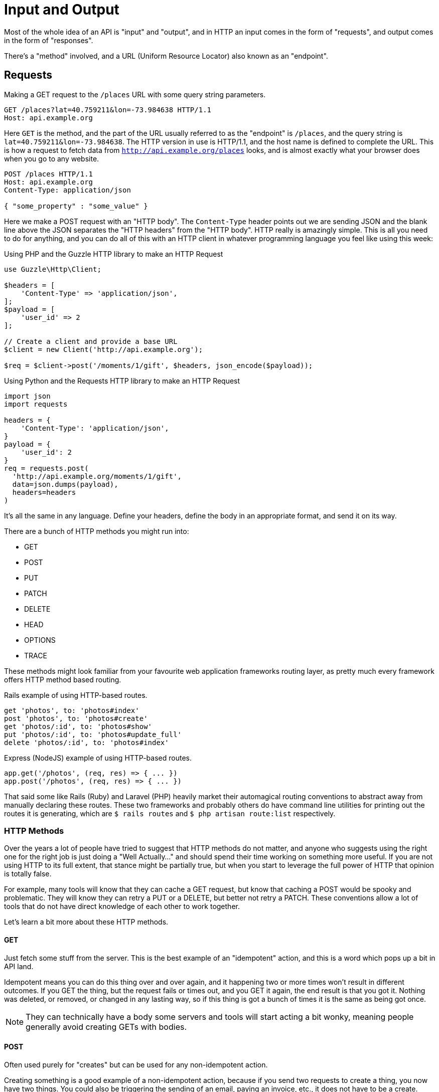 = Input and Output

Most of the whole idea of an API is "input" and "output", and in HTTP an input
comes in the form of "requests", and output comes in the form of "responses".

There's a "method" involved, and a URL (Uniform Resource Locator) also known as an "endpoint".

== Requests

.Making a GET request to the `/places` URL with some query string parameters.
[source,http]
----
GET /places?lat=40.759211&lon=-73.984638 HTTP/1.1
Host: api.example.org
----

Here `GET` is the method, and the part of the URL usually referred to as the "endpoint" is `/places`, and the query
string is `lat=40.759211&lon=-73.984638`. The HTTP version in use is HTTP/1.1,
and the host name is defined to complete the URL. This is how a request to fetch
data from `http://api.example.org/places` looks, and is almost exactly what your
browser does when you go to any website.

[source,http]
----
POST /places HTTP/1.1
Host: api.example.org
Content-Type: application/json

{ "some_property" : "some_value" }
----

Here we make a POST request with an "HTTP body". The `Content-Type` header
points out we are sending JSON and the blank line above the JSON separates the
"HTTP headers" from the "HTTP body". HTTP really is amazingly simple. This is
all you need to do for anything, and you can do all of this with an HTTP client
in whatever programming language you feel like using this week:

.Using PHP and the Guzzle HTTP library to make an HTTP Request
[source,php]
----
use Guzzle\Http\Client;

$headers = [
    'Content-Type' => 'application/json',
];
$payload = [
    'user_id' => 2
];

// Create a client and provide a base URL
$client = new Client('http://api.example.org');

$req = $client->post('/moments/1/gift', $headers, json_encode($payload));
----

.Using Python and the Requests HTTP library to make an HTTP Request
[source,python]
----
import json
import requests

headers = {
    'Content-Type': 'application/json',
}
payload = {
    'user_id': 2
}
req = requests.post(
  'http://api.example.org/moments/1/gift',
  data=json.dumps(payload),
  headers=headers
)
----

It's all the same in any language. Define your headers, define the body in an
appropriate format, and send it on its way.

There are a bunch of HTTP methods you might run into:

- GET
- POST
- PUT
- PATCH
- DELETE
- HEAD
- OPTIONS
- TRACE

These methods might look familiar from your favourite web application frameworks
routing layer, as pretty much every framework offers HTTP method based routing.

.Rails example of using HTTP-based routes.
[source,ruby]
----
get 'photos', to: 'photos#index'
post 'photos', to: 'photos#create'
get 'photos/:id', to: 'photos#show'
put 'photos/:id', to: 'photos#update_full'
delete 'photos/:id', to: 'photos#index'
----

.Express (NodeJS) example of using HTTP-based routes.
[source,javascript]
----
app.get('/photos', (req, res) => { ... })
app.post('/photos', (req, res) => { ... })
----


That said some like Rails (Ruby) and Laravel (PHP) heavily market their
automagical routing conventions to abstract away from manually declaring these
routes. These two frameworks and probably others do have command line utilities
for printing out the routes it is generating, which are `$ rails routes` and
`$ php artisan route:list` respectively.

=== HTTP Methods


Over the years a lot of people have tried to suggest that HTTP methods do not
matter, and anyone who suggests using the right one for the right job is just
doing a "Well Actually..." and should spend their time working on something more
useful. If you are not using HTTP to its full extent, that stance might be
partially true, but when you start to leverage the full power of HTTP that
opinion is totally false.

For example, many tools will know that they can cache a GET request, but know
that caching a POST would be spooky and problematic. They will know they can
retry a PUT or a DELETE, but better not retry a PATCH. These conventions allow a
lot of tools that do not have direct knowledge of each other to work together.

Let's learn a bit more about these HTTP methods.

==== GET

Just fetch some stuff from the server. This is the best example of an "idempotent" action, and this is a word which pops up a bit in API land.

Idempotent means you can do this thing over and over again, and it happening two
or more times won't result in  different outcomes. If you GET the thing, but the
request fails or times out, and you GET it again, the end result is that you got
it. Nothing was deleted, or removed, or changed in any lasting way, so if this
thing is got a bunch of times it is the same as being got once.

NOTE: They can technically have a body some servers and tools will start
acting a bit wonky, meaning people generally avoid creating GETs with bodies.

==== POST

Often used purely for "creates" but can be used for any non-idempotent action.

Creating something is a good example of a non-idempotent action, because if you
send two requests to create a thing, you now have two things. You could also be
triggering the sending of an email, paying an invoice, etc., it does not have to
be a create.

==== PUT

Often incorrectly associated with being an "edit" action, PUT can actually do a
whole lot more than that. PUT is designed to be an idempotent way to send data
to a server, where the request contains the entirety of the resource. Whatever
it says should go, so if the attempt fails for any reason and the client
retries, there wil be no negative consequence as its said the same thing twice.

An example of this would be an image upload. An API might have the ability to
upload an image for a user, which is probably a profile image. A request with
`PUT /users/jane/image` and a body of either the image contents (or a JSON
payload with a URL) could then provide the image. It does not matter if the user
already had an image or not, if the request is a success they will have one. If
the upload fails that is fine, another request can be set, and it will be
overridden.

NOTE: Some folks get a bit concerned about this being a "create or update"
action, but their concern comes from a misplaced sense that HTTP verbs
correspond to a specific CRUD action. If somebody complains at you about this,
politely point them at this section.

PUT is not always appropriate, and can lead to race conditions if not used
cautiously.

===== 🏎 Race Conditions 🏎

Think about a resource represented with JSON, that has two properties:
`property1` and `property2`. After getting the initial value of the resource
with a GET request, two different HTTP clients make requests (Request A and
(Request B) to update the value of just one property via a PUT. Both `property1`
and `property2` are `false` in the original response of the GET request.

**Request A**

Updating `property1` to be true.

[source,text]
====
PUT /foos/123

{
  "property1": true,
  "property2": false
}
====

**Request B**

Updating `property2` to be true.

[source,text]
====
PUT /foos/123

{
  "property1": false,
  "property2": true
}
====

Both properties started at `false`, and both clients were only trying to update one property, but little do they know they are clobbering the results and essentially reverting the updates from other clients. Instead of ending up with both values being `true`, the API will just hold whatever the most recent request was, which is going to be `"property1": false` and `"property2": true`.

Some folks consider this to be a feature, but others consider it a bug because if they only want to update one property, why do they need to send everything? People in the second camp decide to just send the relevant properties they want to change, which is a flagrant misuse of how PUT is supposed to work and can lead to confusion with tools that expect PUT to contain an entire resource, not just partial changes.

For partial changes, there is another method.

==== PATCH

Patch is a more recent condition to HTTP, with its RFC being finalized in 2010.

[quote,Internet Engineering Task Force (IETF),https://tools.ietf.org/html/rfc5789]
====
The existing HTTP PUT method only allows a complete replacement of a document.
This proposal adds a new HTTP method, PATCH, to modify an existing HTTP resource.
====

So if PUT is for when a client has all the answers and wants to give that
exactly to the server, PATCH is for when the client only wants to update certain
parts of the resource.

Some folks have never heard of the conflict scenario above, and recommend PATCH
because it is essentially a performance improvement. Technically they are right:
sending less stuff over the wire is quicker than sending more stuff.

How exactly PATCH works can vary on which data format you're using. If its JSON
then there are two popular approaches: https://tools.ietf.org/html/rfc6902[JSON
Patch] and https://tools.ietf.org/html/rfc7396[JSON Merge Patch].

JSON Merge Patch is what most people will want to use for general APIs, and it is
simple to use. From the RFC:

[quote,Internet Engineering Task Force (IETF),https://tools.ietf.org/html/rfc7396]
____

Given the following example JSON document:

  {
    "title": "Goodbye!",
    "author" : {
      "givenName" : "John",
      "familyName" : "Doe"
    },
    "tags":[ "example", "sample" ],
    "content": "This will be unchanged"
  }

A user agent wishing to change the value of the "title" member from
"Goodbye!" to the value "Hello!", add a new "phoneNumber" member,
remove the "familyName" member from the "author" object, and replace
the "tags" array so that it doesn't include the word "sample" would
send the following request:

  PATCH /my/resource HTTP/1.1
  Host: example.org
  Content-Type: application/merge-patch+json

  {
    "title": "Hello!",
    "phoneNumber": "+01-123-456-7890",
    "author": {
      "familyName": null
    },
    "tags": [ "example" ]
  }

The resulting JSON document would be:

  {
    "title": "Hello!",
    "author" : {
      "givenName" : "John"
    },
    "tags": [ "example" ],
    "content": "This will be unchanged",
    "phoneNumber": "+01-123-456-7890"
  }
____

==== HEAD

Pretty much exactly the same as GET in every way, but HEAD responses must not
contain a body. This is great for checks to see if something exists, and if it
does the client does not have to wait for the entire response body to be
generated then sent down the wire.

==== DELETE

Guess what this does?!

DELETE requests _can_ contain a body, but generally do not. They are considered
idempotent like PUT, because if you are asking to delete something, and you
accidentally delete it twice, then the response both times should be "Yes this
is deleted".

Some APIs do not implement it that way so a second attempt to
delete the same thing will get a 404. That is a bit of a shame as it means
clients can get a "You cannot delete this" message when they did in fact delete
it... plan accordingly.

== Responses

Much the same as an HTTP request, your HTTP response is going to end up as plain
text (unless you're using SSL, but hang on, we aren't there yet).

.Example HTTP response containing a JSON body
[source,http]
----
HTTP/1.1 200 OK
Server: nginx
Content-Type: application/json

{
  "user":{
    "id":1,
    "name":"Theron Weissnat",
    "bio":"Occaecati excepturi magni odio distinctio dolores.",
    "picture_url":"https://cdn.example.org/foo.png",
    "created_at":"2013-11-22 16:37:57"
  }
}
----

First you might notice then `200 OK`, which is a HTTP status code that says things worked as expected. No issues here buddy. Then there is the `Content-Type`, which just says the data is JSON.

=== HTTP Status Codes

A status code is a category of success or failure, with specific codes
being provided for a range of situations, that are essentially metadata
supplementing the body returned from the API.

Back in the early 2000s when AJAX was first a thing, it was far too common for
people to ignore everything other than the body, and return some XML or JSON
saying:

[source,javascript]
----
{ "success": true }
----

These days it's far more common to utilize HTTP properly, and give the
response a status code as defined in the RFC have a number from `200` to
`599` -- with plenty of gaps in between -- and each has a message and a
definition. Most server-side languages, frameworks, etc., default to
`200 OK`.

Status codes are grouped into a few different categories:, with the
first number being an identifier of the category of thing that happened.

=== 2XX is all about success

Whatever your application tried to do was successful, up to the point that the
response was sent. A `200 OK` means you got your answer, a `201 Created` means
the thing was created, and a `202 Accepted` is similar but does not say anything
about the actual result, it only indicates that a request was accepted and is
being processed asynchronously. It could still go wrong, but at the time of
responding it was all looking good so far.

=== 3XX is all about redirection

These are all about sending the calling application somewhere else for the
actual resource. The best known of these are the `303 See Other` and the `301
Moved Permanently`, which are used a lot on the web to redirect a browser to
another URL. Usually a redirect will be combined with a `Location` header to
point to the new location of the content.

=== 4XX is all about client errors

Indicate to your clients that they did something wrong. They might have
forgotten to send authentication details, provided invalid data, requested a
resource that no longer exists, or done something else wrong which needs fixing.

=== 5XX is all about service errors

With these status codes, the API, or some network component like a load
balancer, web server, application server, etc. is indicating that something went
wrong in their side. For example, a database connection failed, or another
service was down. Typically, a client application can retry the request. The
server can even specify when the client should retry, using a `Retry-After` HTTP
header.

=== Common Status Codes

Arguments between developers will continue for the rest of time over the
exact appropriate code to use in any given situation, but these are the
most important status codes to look out for in an API:

* 200 - Generic everything is OK
* 201 - Created something OK
* 202 - Accepted but is being processed async (for a video means
encoding, for an image means resizing, etc.)
* 400 - Bad Request (should really be for invalid syntax, but some folks
use for validation)
* 401 - Unauthorized (no current user and there should be)
* 403 - The current user is forbidden from accessing this data
* 404 - That URL is not a valid route, or the item resource does not
exist
* 405 - Method Not Allowed (your framework will probably do this for
you)
* 409 - Conflict (Maybe somebody else just changed some of this data, or
status cannot change from e.g: "published" to "draft")
* 410 - Data has been deleted, deactivated, suspended, etc.
* 415 - The request had a `Content-Type` which the server does not know
how to handle
* 429 - Rate Limited, which means take a breather, sleep a bit, try
again
* 500 - Something unexpected happened, and it is the APIs fault
* 503 - API is not here right now, please try again later

You might spot others popping up from time to time, so check on
http://http.cat/[http.cats] (or
http://www.iana.org/assignments/http-status-codes/http-status-codes.xhtml[iana.org]
for a more formal list) when you see one that's not familiar.

== Mime Types

HTTP APIs can work with all sorts of data. Whilst SOAP may have been restricted
to XML, REST and GraphQL can work with any response types. gRPC is kinda stuck
with Protobuf.

An API can support almost unlimited options, but of course building support for
every content type ever would be a rather laborious job. There are a few we can
cut out early on.

=== Ditch Form Data

"Form Data" uses the `application/x-www-form-urlencoded` mime type, and mostly
only seems to be used by PHP developers. Luckily most other folks ignore this
wholeheartedly.

.Form data doesn't really have data types, just awkward strings.
[source]
----
foo=something&bar=1&baz=0
----

Another issue with form data is similar to how XML suffers a lack of obvious
data types. For example, to handle a boolean a client has to send `1` or `0`,
because `bar=true` would be `string("true")` on the server-side.

Data types are important, so let's not just throw them out the window for the
sake of "easy access to our data", especially as most web application frameworks
have something like `$request->body->foo` to easily get to the foo property.

WARNING: Rails is awful at this. If you have a `?foo=a` query string parameter,
and you also send `{ "foo": "b" }` in the HTTP body, then `params[:foo]` will be
set to `"b"` as the latter overrides the former. Code that you build, including
any generic frameworks/tooling that you release, should avoid conflating query
strings and body properties at all costs. They're different things and this
nonsense causes confusion, especially when you realize that `params[:action]`
means "controller method name" and actually overrides whatever is in `?action=`
_without_ anything being in the body...

.Instead of form data, use a nice JSON object.
[source,http]
----
POST /checkins HTTP/1.1
Host: api.example.org
Content-Type: application/json

{
    "checkin": {
        "place_id" : 1,
        "message": "This is a bunch of text.",
        "with_friends": [1, 2, 3, 4, 5]
    }
}
----

This is a perfectly valid HTTP body for a checkin. You know what they are
saying. You know who the user is from their auth token. You know who they are
with and you get the benefit of having it wrapped up in a single `checkin` key
for simple documentation, and, easy "You sent a checkin object to the user
settings page, muppet." responses.

That same request using form data is a mess.

.The alternative to a nice JSON object when using form data.
[source,http]
----
POST /checkins HTTP/1.1
Host: api.example.org
Content-Type: application/x-www-form-urlencoded

checkin[place_id]=1&checkin[message]=This is a bunch of text.&checkin[with_friends][]=1&checkin[with_friends][]=2&checkin[with_friends][]=3&checkin[with_friends][]=4&checkin[with_friends][]=5
----

This makes me upset _and_ angry. Do not do it in your API.

.Mandrill API is having a rough time.
image::images/input-encoded-madness.jpg[Mandril API supports form encoded payloads and this seems to also be urlencoded and everyone is sad.]

Finally, do not try to be clever by mixing JSON with form data:

.This is nonsense. Do not do it.
[source,http]
----
POST /checkins HTTP/1.1
Host: api.example.org
Content-Type: application/x-www-form-urlencoded

json="{
    \"checkin\": {
        \"place_id\" : 1,
        \"message\": \"This is a bunch of text.\",
        \"with_friends\": [1, 2, 3, 4, 5]
    }
}"
----

This actually happens surprisingly often in the wild.

image::images/input-output-json-json.jpg[]

Some folks even

=== Why many prefer JSON to XML

Any modern API you interact with will support JSON, or there is some fancy
binary format being used. Sometimes APIs will support XML too, especially if the
API is maintained by an older financial services company. XML generally takes
more memory to convey the same amount of data as JSON, as its similarity to HTML
means it requires both a start and an end tag containing the same name.

Beyond purely the size of the data being stored, XML is rather terrible with
handling different data types. That might not worry dynamic language developers
all that much, but look at this:

.An example of a bunch of different data types in JSON.
[source,javascript]
----
{
  "place": {
    "id" : 1,
    "name": "This is a bunch of text.",
    "is_true": false,
    "maybe": null,
    "empty_string": ""
  }
}
----

.The same example but in XML.
[source,xml]
----
<places>
    <place>
        <id>1</id>,
        <name>This is a bunch of text.</name>
        <is_true>0</is_true>
        <maybe />
        <empty_string />
    </place>
</places>
----

Basically, in XML, _everything_ is considered a string, meaning integers,
booleans, and nulls can be confused. Both `maybe` and `empty_string` have the
same value, because there is no way to denote a null value either. Gross.

Work out which content type(s) you actually need, and _stick to that_. The
Flickr API used to support `lolcat` as a joke, and that was probably the result
of a hack project in which the development team were only paid with cold pizza.
JSON is fine.

CSV can be pretty handy as an export format too, especially if your API is
offering data for any sort of "Reports".

Whatever you decide to offer, make it very clear on your documentation what
formats are supported. HTTP clients can request a specific `Content-Type` be
used for the response by placing it in the `Accept` header on the request, and
if that type is not available you can return a 406 Not Acceptable response,
which is one of many errors an API can return when a request goes wrong.

image::images/406.jpg[406 - Not Acceptable - Kitty does not want a bath.]

// TODO when to return a body
// - PATCH/PUT/POST returning content, maaaaybe it should be Content-Location
// instead of a direct return
// What (if anything) do you return in the response body for POST, PUT and PATCH?